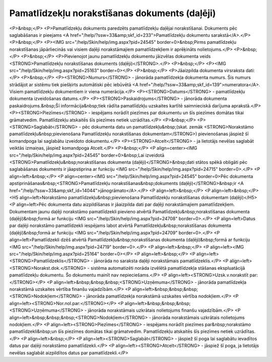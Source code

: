 .. 820 ==================================================Pamatlīdzekļu norakstīšanas dokuments (daļēji)================================================== <P>&nbsp;</P>
<P>Pamatlīdzekļu dokuments paredzēts pamatlīdzekļu daļējai norakstīšanai. Dokuments pēc saglabāšanas ir pieejams <A href="/help/?ssw=33&amp;skf_id=233">Pamatlīdzekļu dokumentu sarakstā</A>.</P>
<P>&nbsp;</P>
<P><IMG src="/help/Skin/help/img.aspx?pid=24545" border=0>&nbsp;Pirms pamatlīdzekļu norakstīšanas jāpārliecinās vai visiem daļēji norakstāmajiem pamatlīdzekļiem ir aprēķināts nolietojums.</P>
<P>&nbsp;</P>
<P>&nbsp;</P>
<P>Pievienojot jaunu pamatlīdzekļu dokumentu jāizvēlas dokumenta veids <STRONG>Pamatlīdzekļu norakstīšanas dokuments (daļēji)</STRONG>.</P>
<P>&nbsp;</P>
<P><IMG src="/help/Skin/help/img.aspx?pid=25163" border=0></P>
<P>&nbsp;</P>
<P>Jāaizpilda dokumenta virsraksta dati:</P>
<P>&nbsp;</P>
<P><STRONG>Numurs</STRONG> - jānorāda pamatlīdzekļa dokumenta numurs. Šis numurs strādājot ar sistēmu tiek piešķirts automātiski pēc iebūvētā <A href="/help/?ssw=33&amp;skf_id=139">numeratora</A>. Visiem pamatlīdzekļu dokumentiem ir viena numerācija.</P>
<P><STRONG>Datums</STRONG> - pamatlīdzekļu dokumenta izveidošanas datums.</P>
<P><STRONG>Paskaidrojums</STRONG> - jānorāda dokumenta paskaidrojums.&nbsp;Šī informācija&nbsp;tiek rādīta pamatlīdzkļu uzskaites kartītē saimnieciskā darījuma aprakstā.</P>
<P><STRONG>Piezīmes</STRONG> - iespējams norādīt piezīmes par dokumentu un šīs piezīmes domātas tikai grāmatvedim. Pamatlīdzekļu atskaitēs šīs piezīmes netiek uzrādītas.</P>
<P>&nbsp;</P>
<P><STRONG>Saglabāt</STRONG> - pēc dokumenta datu un pamatlīdzekļu&nbsp;(skat. zemāk <STRONG>Norakstāmo pamatlīdzekļu&nbsp;pievienošana Pamatlīdzekļu norakstīšanas dokumentam</STRONG>) pievienošanas jāspiež šī komandpoga lai saglabātu izveidoto dokumentu.</P>
<P><STRONG>Atcelt</STRONG> - ja lietotājs nevēlas saglabāt veiktās izmaiņas, jāspiež komandpoga Atcelt.</P>
<P>&nbsp;</P>
<P align=center><IMG src="/help/Skin/help/img.aspx?pid=24545" border=0>&nbsp;Lai izveidotā <STRONG>Pamatlīdzekļu&nbsp;norakstīšanas dokumenta (daļēji)</STRONG>&nbsp;dati stātos spēkā obligāti pēc saglabāšanas dokuments ir jāapstiprina ar funkciju <IMG src="/help/Skin/help/img.aspx?pid=24715" border=0>.</P>
<P align=left>&nbsp;</P>
<P align=center><IMG src="/help/Skin/help/img.aspx?pid=24545" border=0>Pēc dokumenta apstiprināšanas&nbsp;<STRONG>Pamatlīdzekļu norakstīšanas&nbsp;dokuments (daļēji)</STRONG>&nbsp;ir <A href="/help/?ssw=33&amp;skf_id=14044">jānogrāmato</A>.</P>
<P align=left>&nbsp;</P>
<P align=left>&nbsp;</P>
<H5 align=left>Norakstāmo pamatlīdzekļu&nbsp;pievienošana Pamatlīdzekļu norakstīšanas dokumentam (daļēji)</H5>
<P align=left>Pēc dokumenta datu aizpildīšanas ir jāaizpilda dati par daļēji norakstāmajiem pamatlīdzekļiem. Dokumentam jaunu daļēji norakstāmo pamatlīdzekli pievieno atvērtā Pamatlīdzekļu&nbsp;norakstīšanas dokumenta (daļēji)&nbsp;formā ar funkciju <IMG src="/help/Skin/help/img.aspx?pid=24708" border=0>.</P>
<P align=left>Datus par daļēji norakstāmo pamatlīdzekli iespējams labot atvērtā Pamatlīdzekļu&nbsp;norakstīšanas dokumenta (daļēji)&nbsp;formā ar funkciju <IMG src="/help/Skin/help/img.aspx?pid=24709" border=0>.</P>
<P align=left>Pamatlīdzekli dzēš atvērtā Pamatlīdzekļu&nbsp;norakstīšanas dokumenta (daļēji)&nbsp;formā ar funkciju <IMG src="/help/Skin/help/img.aspx?pid=24719" border=0>.</P>
<P align=left>&nbsp;</P>
<P align=left><IMG src="/help/Skin/help/img.aspx?pid=25164" border=0></P>
<P align=left>&nbsp;</P>
<P align=left><STRONG>Pamatlīdzeklis</STRONG> - jānorāda no saraksta daļēji norakstāmais pamatlīdzeklis.</P>
<P align=left><STRONG>Norakst.dok.</STRONG> - sistēma automatizēti norāda izvēlētā pamatlīdzekļa stāšanas ekspluatācijā pamatlīdzekļu dokumentu. Šo dokumentu mainīt nav nepieciešams.</P>
<P align=left><STRONG>Uzsk.v.norakstīt par:</STRONG></P>
<P align=left>&nbsp;&nbsp;&nbsp;<STRONG>Uzņēmuma</STRONG> - jānorāda pamatlīdzekļa norakstāmā uzskaites vērtība finanšu vajadzībām.</P>
<P align=left>&nbsp;&nbsp;&nbsp;<STRONG>Nodokļiem</STRONG> - jānorāda pamatlīdzekļa norakstāmā uzskaites vērtība nodokļiem.</P>
<P align=left><STRONG>Nor.nol.par:</STRONG></P>
<P align=left>&nbsp;&nbsp;&nbsp;<STRONG>Uzņēmuma</STRONG> - jānorāda norakstāmais uzkrātais nolietojums finanšu vajadzībām.</P>
<P align=left>&nbsp;&nbsp;&nbsp;<STRONG>Nodokļiem</STRONG> - jānorāda norakstāmais uzkrātais nolietojums nodokļiem.</P>
<P align=left><STRONG>Piezīmes</STRONG> - iespējams norādīt piezīmes par&nbsp;norakstāmo pamatlīdzekli&nbsp;un šīs piezīmes domātas tikai grāmatvedim. Pamatlīdzekļu atskaitēs šīs piezīmes netiek uzrādītas.</P>
<P align=left>&nbsp;</P>
<P align=left><STRONG>Saglabāt</STRONG> - jāspiež šī poga lai saglabātu ievadītos datus par daļēji norakstāmo pamatlīdzekli.</P>
<P align=left><STRONG>Atcelt</STRONG> - jāspiež šī poga, ja lietotājs nevēlas saglabāt aizpildītos datus par pamatlīdzekli.</P> 